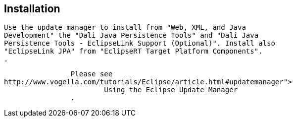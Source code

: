 == Installation
	
		Use the update manager to install from "Web, XML, and Java
		Development" the "Dali Java Persistence Tools" and "Dali Java
		Persistence Tools - EclipseLink Support (Optional)". Install also
		"EclipseLink JPA" from "EclipseRT Target Platform Components".
		.
	
	
		Please see
http://www.vogella.com/tutorials/Eclipse/article.html#updatemanager">
			Using the Eclipse Update Manager
		.
	


